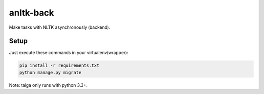 anltk-back
==========

Make tasks with NLTK asynchronously (backend).

Setup
-----

Just execute these commands in your virtualenv(wrapper):

.. code-block:: console

    pip install -r requirements.txt
    python manage.py migrate


Note: taiga only runs with python 3.3+.
